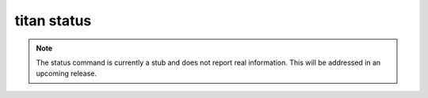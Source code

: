 .. _cli_cmd_status:

titan status
============

.. note::

   The status command is currently a stub and does not report real information.
   This will be addressed in an upcoming release.
